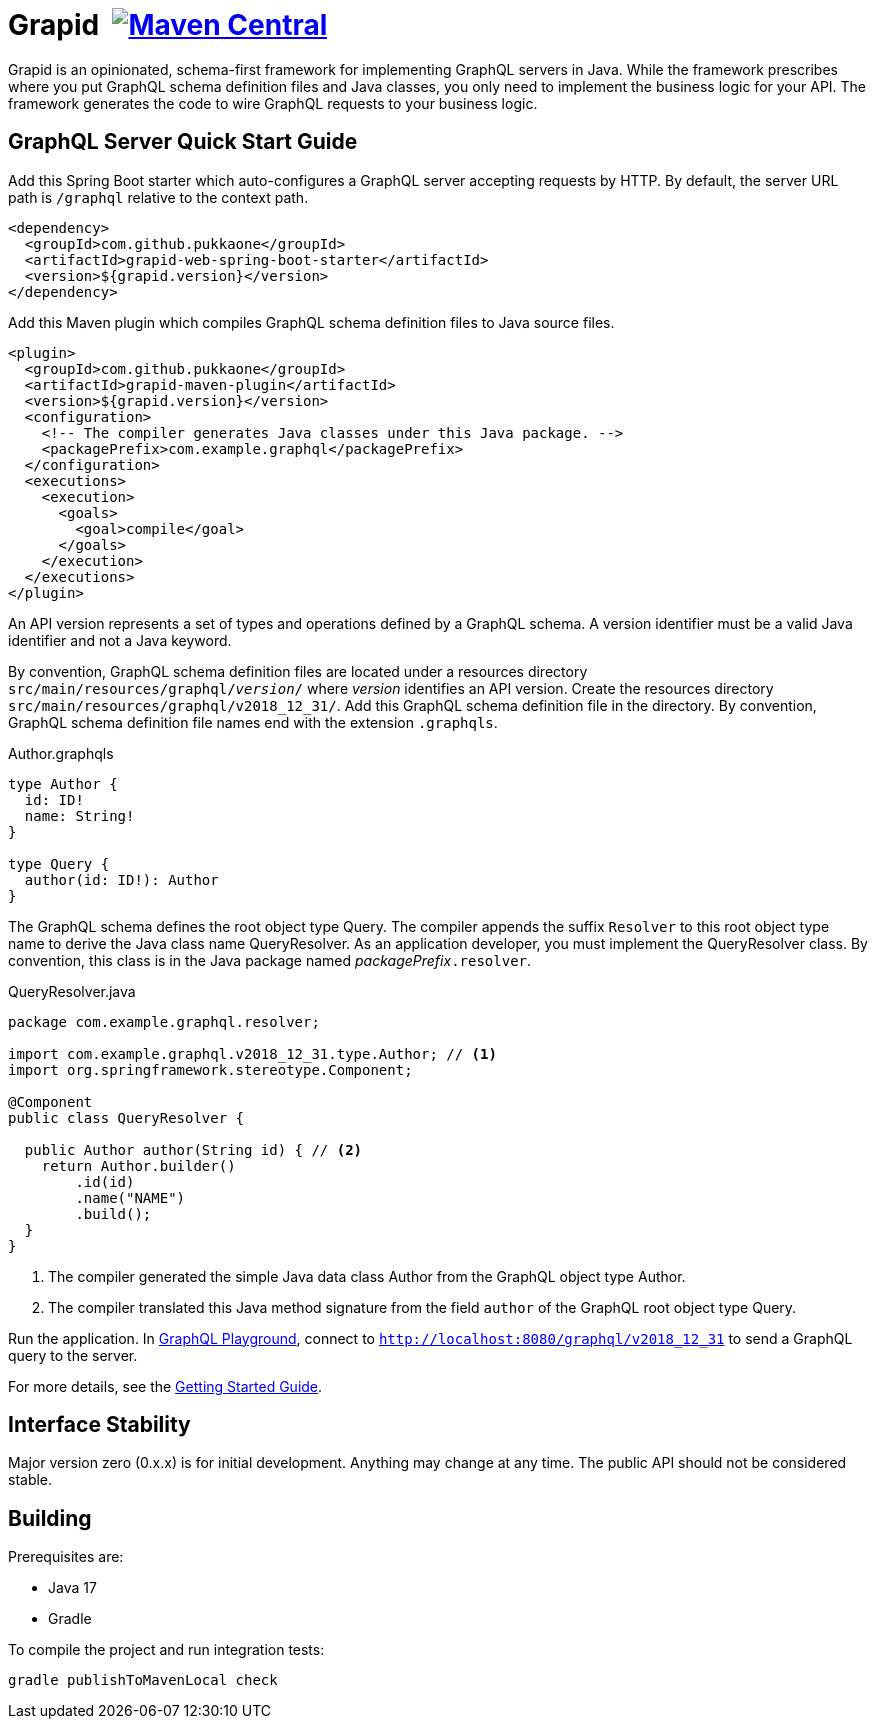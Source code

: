 = Grapid {nbsp}image:{maven-image}[Maven Central,link="{maven-link}"]
:maven-image: https://maven-badges.herokuapp.com/maven-central/com.github.pukkaone/grapid-core/badge.svg
:maven-link: https://maven-badges.herokuapp.com/maven-central/com.github.pukkaone/grapid-core

Grapid is an opinionated, schema-first framework for implementing GraphQL servers in Java.  While
the framework prescribes where you put GraphQL schema definition files and Java classes, you only
need to implement the business logic for your API.  The framework generates the code to wire GraphQL
requests to your business logic.


== GraphQL Server Quick Start Guide

Add this Spring Boot starter which auto-configures a GraphQL server accepting requests by HTTP.
By default, the server URL path is `/graphql` relative to the context path.

[source,xml]
----
<dependency>
  <groupId>com.github.pukkaone</groupId>
  <artifactId>grapid-web-spring-boot-starter</artifactId>
  <version>${grapid.version}</version>
</dependency>
----

Add this Maven plugin which compiles GraphQL schema definition files to Java source files.

[source,xml]
----
<plugin>
  <groupId>com.github.pukkaone</groupId>
  <artifactId>grapid-maven-plugin</artifactId>
  <version>${grapid.version}</version>
  <configuration>
    <!-- The compiler generates Java classes under this Java package. -->
    <packagePrefix>com.example.graphql</packagePrefix>
  </configuration>
  <executions>
    <execution>
      <goals>
        <goal>compile</goal>
      </goals>
    </execution>
  </executions>
</plugin>
----

An API version represents a set of types and operations defined by a GraphQL schema.  A version
identifier must be a valid Java identifier and not a Java keyword.

By convention, GraphQL schema definition files are located under a resources directory
`src/main/resources/graphql/_version_/` where _version_ identifies an API version.  Create the
resources directory `src/main/resources/graphql/v2018_12_31/`.  Add this GraphQL schema definition
file in the directory.  By convention, GraphQL schema definition file names end with the extension
`.graphqls`.

.Author.graphqls
[source,graphql]
----
type Author {
  id: ID!
  name: String!
}

type Query {
  author(id: ID!): Author
}
----

The GraphQL schema defines the root object type Query.  The compiler appends the suffix `Resolver`
to this root object type name to derive the Java class name QueryResolver.  As an application
developer, you must implement the QueryResolver class.  By convention, this class is in the Java
package named _packagePrefix_``.resolver``.

.QueryResolver.java
[source,java]
----
package com.example.graphql.resolver;

import com.example.graphql.v2018_12_31.type.Author; // <1>
import org.springframework.stereotype.Component;

@Component
public class QueryResolver {

  public Author author(String id) { // <2>
    return Author.builder()
        .id(id)
        .name("NAME")
        .build();
  }
}
----
<1> The compiler generated the simple Java data class Author from the GraphQL object type Author.
<2> The compiler translated this Java method signature from the field `author` of the GraphQL
    root object type Query.

Run the application.  In https://github.com/prisma/graphql-playground[GraphQL Playground],
connect to `http://localhost:8080/graphql/v2018_12_31` to send a GraphQL query to the server.

For more details, see the https://pukkaone.github.io/grapid/documentation/[Getting Started Guide].


== Interface Stability

Major version zero (0.x.x) is for initial development. Anything may change at any time. The public
API should not be considered stable.


== Building

Prerequisites are:

  - Java 17
  - Gradle

To compile the project and run integration tests:

----
gradle publishToMavenLocal check
----
